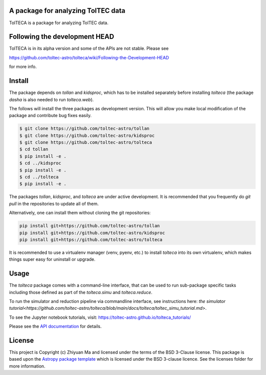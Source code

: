 A package for analyzing TolTEC data
-----------------------------------

.. image:: http://img.shields.io/badge/powered%20by-AstroPy-orange.svg?style=flat
    :target: http://www.astropy.org
    :alt: Powered by Astropy Badge

TolTECA is a package for analyzing TolTEC data.

Following the development HEAD
------------------------------

TolTECA is in its alpha version and some of the APIs are not stable. Please see

https://github.com/toltec-astro/tolteca/wiki/Following-the-Development-HEAD

for more info.

Install
-------

The package depends on `tollan` and `kidsproc`, which has to be installed
separately before installing `tolteca` (the package `dasha` is also needed
to run `tolteca.web`).

The follows will install the three packages as development version. This will
allow you make local modification of the package and contribute bug fixes
easily.

.. code-block:: bash

    $ git clone https://github.com/toltec-astro/tollan
    $ git clone https://github.com/toltec-astro/kidsproc
    $ git clone https://github.com/toltec-astro/tolteca
    $ cd tollan
    $ pip install -e .
    $ cd ../kidsproc
    $ pip install -e .
    $ cd ../tolteca
    $ pip install -e .

The packages `tollan`, `kidsproc`, and `tolteca` are under active development.
It is recommended that you frequently do `git pull` in the repositories to
update all of them.

Alternatively, one can install them without cloning the git repositories:

.. code-block:: bash

    pip install git+https://github.com/toltec-astro/tollan
    pip install git+https://github.com/toltec-astro/kidsproc
    pip install git+https://github.com/toltec-astro/tolteca


It is recommended to use a virtualenv manager (venv, pyenv, etc.) to install
`tolteca` into its own virtualenv, which makes things super easy for
uninstall or upgrade.


Usage
-----

The `tolteca` package comes with a command-line interface, that can be used
to run sub-package specific tasks including those defined as part of
the `tolteca.simu` and `tolteca.reduce`.

To run the simulator and reduction pipeline via commandline interface, see
instructions here:
`the simulator tutorial<https://github.com/toltec-astro/tolteca/blob/main/docs/tolteca/toltec_simu_tutorial.md>`.

To see the Jupyter notebook tutorials, visit: https://toltec-astro.github.io/tolteca_tutorials/

Please see the `API documentation
<https://toltec-astro.github.io/tolteca>`_ for details.

License
-------

This project is Copyright (c) Zhiyuan Ma and licensed under
the terms of the BSD 3-Clause license. This package is based upon
the `Astropy package template <https://github.com/astropy/package-template>`_
which is licensed under the BSD 3-clause licence. See the licenses folder for
more information.
